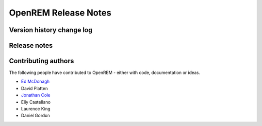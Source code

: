 OpenREM Release Notes
************************

Version history change log
==========================

    ..  toctree::
        :maxdepth: 1
        
        changes

Release notes
=============
    
    ..  toctree::
        :maxdepth: 1
        
        release-0.4.0

Contributing authors
====================

The following people have contributed to OpenREM - either with code, documentation or ideas.

* `Ed McDonagh <https://bitbucket.org/edmcdonagh>`_
* David Platten
* `Jonathan Cole <https://bitbucket.org/jacole>`_
* Elly Castellano
* Laurence King
* Daniel Gordon
